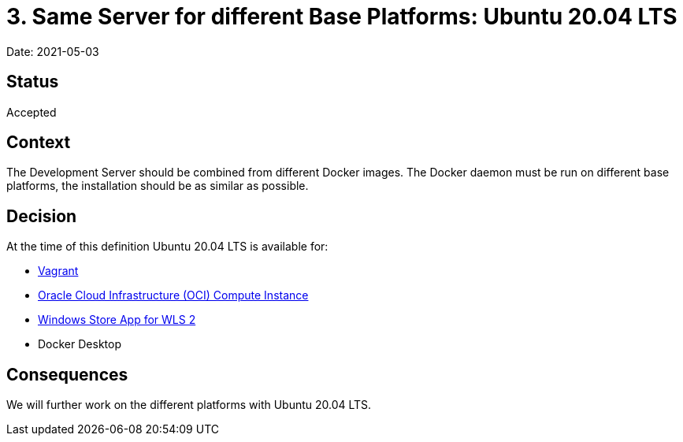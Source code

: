 = 3. Same Server for different Base Platforms: Ubuntu 20.04 LTS

Date: 2021-05-03

== Status

Accepted

== Context

The Development Server should be combined from different Docker images. The Docker daemon must be run on different base platforms, the installation should be as similar as possible.

== Decision

At the time of this definition Ubuntu 20.04 LTS is available for:

* https://app.vagrantup.com/bento/boxes/ubuntu-20.04[Vagrant]
* https://docs.oracle.com/de-de/iaas/Content/Compute/References/images.htm[Oracle Cloud Infrastructure (OCI) Compute Instance]
* https://www.microsoft.com/de-de/p/ubuntu-2004-lts/9n6svws3rx71?activetab=pivot:overviewtab[Windows Store App for WLS 2]
* Docker Desktop

== Consequences

We will further work on the different platforms with Ubuntu 20.04 LTS.